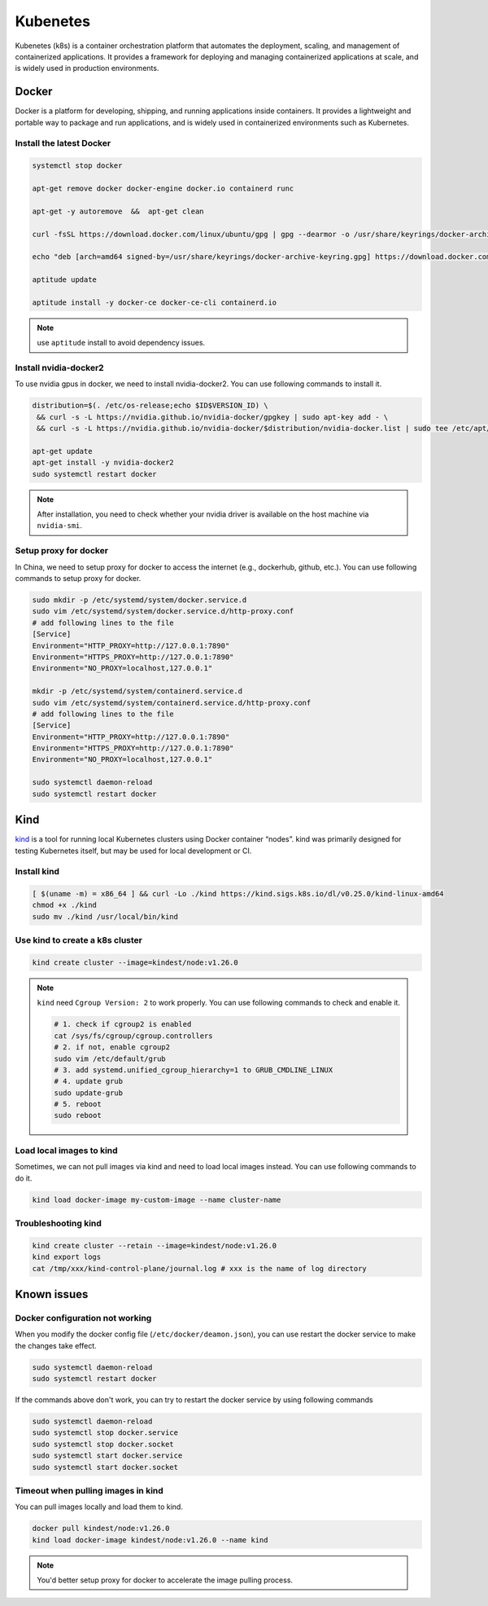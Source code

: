 ==================
Kubenetes
==================


Kubenetes (k8s) is a container orchestration platform that automates the deployment, scaling, and management of containerized applications. It provides a framework for deploying and managing containerized applications at scale, and is widely used in production environments.

Docker
------

Docker is a platform for developing, shipping, and running applications inside containers. It provides a lightweight and portable way to package and run applications, and is widely used in containerized environments such as Kubernetes.

Install the latest Docker
^^^^^^^^^^^^^^^^^^^^^^^^^
.. code-block:: bash
  
  systemctl stop docker

  apt-get remove docker docker-engine docker.io containerd runc

  apt-get -y autoremove  &&  apt-get clean

  curl -fsSL https://download.docker.com/linux/ubuntu/gpg | gpg --dearmor -o /usr/share/keyrings/docker-archive-keyring.gpg

  echo "deb [arch=amd64 signed-by=/usr/share/keyrings/docker-archive-keyring.gpg] https://download.docker.com/linux/ubuntu $(lsb_release -cs) stable" | tee /etc/apt/sources.list.d/docker.list

  aptitude update

  aptitude install -y docker-ce docker-ce-cli containerd.io

.. note::
  use ``aptitude`` install to avoid dependency issues.

Install nvidia-docker2
^^^^^^^^^^^^^^^^^^^^^^

To use nvidia gpus in docker, we need to install nvidia-docker2. You can use following commands to install it.

.. code-block:: bash

  distribution=$(. /etc/os-release;echo $ID$VERSION_ID) \
   && curl -s -L https://nvidia.github.io/nvidia-docker/gpgkey | sudo apt-key add - \
   && curl -s -L https://nvidia.github.io/nvidia-docker/$distribution/nvidia-docker.list | sudo tee /etc/apt/sources.list.d/nvidia-docker.list

  apt-get update
  apt-get install -y nvidia-docker2
  sudo systemctl restart docker

.. note::
  After installation, you need to check whether your nvidia driver is available on the host machine via ``nvidia-smi``. 

Setup proxy for docker
^^^^^^^^^^^^^^^^^^^^^^

In China, we need to setup proxy for docker to access the internet (e.g., dockerhub, github, etc.). You can use following commands to setup proxy for docker.

.. code-block:: bash

  sudo mkdir -p /etc/systemd/system/docker.service.d
  sudo vim /etc/systemd/system/docker.service.d/http-proxy.conf
  # add following lines to the file
  [Service]
  Environment="HTTP_PROXY=http://127.0.0.1:7890"
  Environment="HTTPS_PROXY=http://127.0.0.1:7890"
  Environment="NO_PROXY=localhost,127.0.0.1"
  
  mkdir -p /etc/systemd/system/containerd.service.d
  sudo vim /etc/systemd/system/containerd.service.d/http-proxy.conf
  # add following lines to the file
  [Service]
  Environment="HTTP_PROXY=http://127.0.0.1:7890"
  Environment="HTTPS_PROXY=http://127.0.0.1:7890"
  Environment="NO_PROXY=localhost,127.0.0.1"
  
  sudo systemctl daemon-reload
  sudo systemctl restart docker

Kind
----
`kind <https://kind.sigs.k8s.io/>`_ is a tool for running local Kubernetes clusters using Docker container “nodes”.
kind was primarily designed for testing Kubernetes itself, but may be used for local development or CI.

Install kind
^^^^^^^^^^^^

.. code-block:: bash

  [ $(uname -m) = x86_64 ] && curl -Lo ./kind https://kind.sigs.k8s.io/dl/v0.25.0/kind-linux-amd64
  chmod +x ./kind
  sudo mv ./kind /usr/local/bin/kind

Use kind to create a k8s cluster
^^^^^^^^^^^^^^^^^^^^^^^^^^^^^^^^
.. code-block:: bash 

  kind create cluster --image=kindest/node:v1.26.0

.. note::

  ``kind`` need ``Cgroup Version: 2`` to work properly. You can use following commands to check and enable it.

  .. code-block:: bash

    # 1. check if cgroup2 is enabled
    cat /sys/fs/cgroup/cgroup.controllers 
    # 2. if not, enable cgroup2
    sudo vim /etc/default/grub
    # 3. add systemd.unified_cgroup_hierarchy=1 to GRUB_CMDLINE_LINUX
    # 4. update grub
    sudo update-grub
    # 5. reboot
    sudo reboot

Load local images to kind
^^^^^^^^^^^^^^^^^^^^^^^^^^

Sometimes, we can not pull images via kind and need to load local images instead. You can use following commands to do it.

.. code-block:: bash

  kind load docker-image my-custom-image --name cluster-name

Troubleshooting kind
^^^^^^^^^^^^^^^^^^^^
.. code-block:: bash 

  kind create cluster --retain --image=kindest/node:v1.26.0
  kind export logs
  cat /tmp/xxx/kind-control-plane/journal.log # xxx is the name of log directory


Known issues
------------

Docker configuration not working
^^^^^^^^^^^^^^^^^^^^^^^^^^^^^^^^^
When you modify the docker config file (``/etc/docker/deamon.json``), you can use restart the docker service to make the changes take effect. 

.. code-block:: bash

  sudo systemctl daemon-reload
  sudo systemctl restart docker

If the commands above don't work, you can try to restart the docker service by using following commands

.. code-block:: bash

  sudo systemctl daemon-reload
  sudo systemctl stop docker.service
  sudo systemctl stop docker.socket
  sudo systemctl start docker.service
  sudo systemctl start docker.socket

Timeout when pulling images in kind
^^^^^^^^^^^^^^^^^^^^^^^^^^^^^^^^^^^^

You can pull images locally and load them to kind.

.. code-block:: bash

  docker pull kindest/node:v1.26.0
  kind load docker-image kindest/node:v1.26.0 --name kind

.. note::
  You'd better setup proxy for docker to accelerate the image pulling process.
